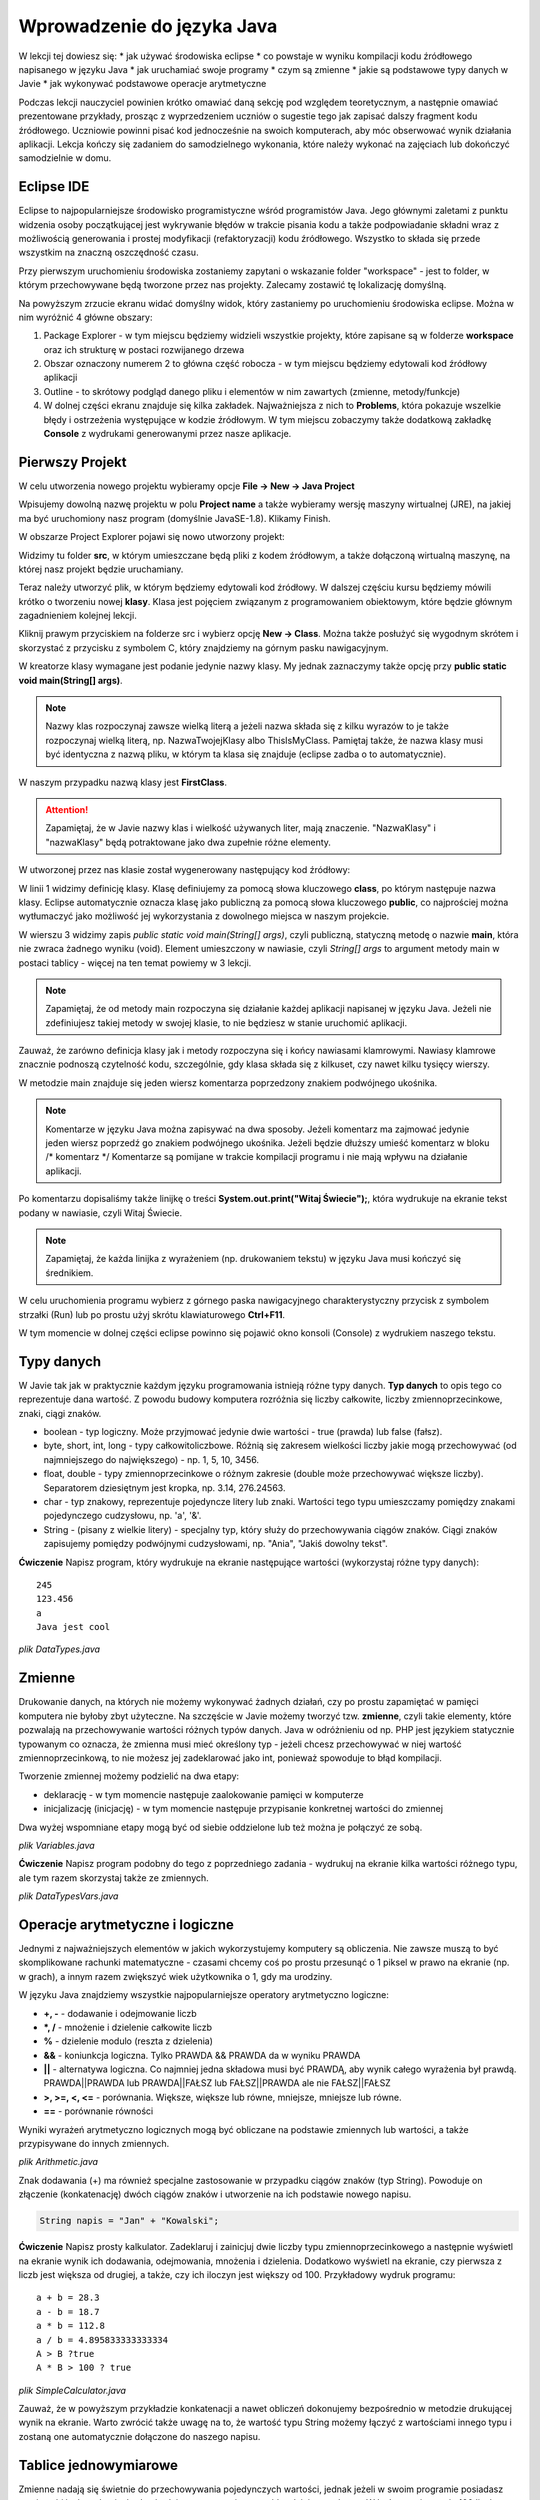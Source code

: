 Wprowadzenie do języka Java
============================

W lekcji tej dowiesz się:
* jak używać środowiska eclipse
* co powstaje w wyniku kompilacji kodu źródłowego napisanego w języku Java
* jak uruchamiać swoje programy
* czym są zmienne
* jakie są podstawowe typy danych w Javie
* jak wykonywać podstawowe operacje arytmetyczne

Podczas lekcji nauczyciel powinien krótko omawiać daną sekcję pod względem teoretycznym, a następnie omawiać prezentowane przykłady, prosząc z wyprzedzeniem uczniów o sugestie tego jak zapisać dalszy fragment kodu źródłowego. Uczniowie powinni pisać kod jednocześnie na swoich komputerach, aby móc obserwować wynik działania aplikacji. Lekcja kończy się zadaniem do samodzielnego wykonania, które należy wykonać na zajęciach lub dokończyć samodzielnie w domu.

Eclipse IDE
------------

Eclipse to najpopularniejsze środowisko programistyczne wśród programistów Java. Jego głównymi zaletami z punktu widzenia osoby początkującej jest wykrywanie błędów w trakcie pisania kodu a także podpowiadanie składni wraz z możliwością generowania i prostej modyfikacji (refaktoryzacji) kodu źródłowego. Wszystko to składa się przede wszystkim na znaczną oszczędność czasu.

Przy pierwszym uruchomieniu środowiska zostaniemy zapytani o wskazanie folder "workspace" - jest to folder, w którym przechowywane będą tworzone przez nas projekty. Zalecamy zostawić tę lokalizację domyślną.

.. image:: 01_wprowadzenie/eclipse_overview.png
    :align: center

Na powyższym zrzucie ekranu widać domyślny widok, który zastaniemy po uruchomieniu środowiska eclipse. Można w nim wyróżnić 4 główne obszary:

#. Package Explorer - w tym miejscu będziemy widzieli wszystkie projekty, które zapisane są w folderze **workspace** oraz ich strukturę w postaci rozwijanego drzewa
#. Obszar oznaczony numerem 2 to główna część robocza - w tym miejscu będziemy edytowali kod źródłowy aplikacji
#. Outline - to skrótowy podgląd danego pliku i elementów w nim zawartych (zmienne, metody/funkcje)
#. W dolnej części ekranu znajduje się kilka zakładek. Najważniejsza z nich to **Problems**, która pokazuje wszelkie błędy i ostrzeżenia występujące w kodzie źródłowym. W tym miejscu zobaczymy także dodatkową zakładkę **Console** z wydrukami generowanymi przez nasze aplikacje.

Pierwszy Projekt
-----------------

W celu utworzenia nowego projektu wybieramy opcje **File -> New -> Java Project**

.. image:: 01_wprowadzenie/eclipse_first_project.png
    :align: center

Wpisujemy dowolną nazwę projektu w polu **Project name** a także wybieramy wersję maszyny wirtualnej (JRE), na jakiej ma być uruchomiony nasz program (domyślnie JavaSE-1.8). Klikamy Finish.

W obszarze Project Explorer pojawi się nowo utworzony projekt:

.. image:: 01_wprowadzenie/hello_world.png
    :align: center

Widzimy tu folder **src**, w którym umieszczane będą pliki z kodem źródłowym, a także dołączoną wirtualną maszynę, na której nasz projekt będzie uruchamiany.

Teraz należy utworzyć plik, w którym będziemy edytowali kod źródłowy. W dalszej częściu kursu będziemy mówili krótko o tworzeniu nowej **klasy**. Klasa jest pojęciem związanym z programowaniem obiektowym, które będzie głównym zagadnieniem kolejnej lekcji.

Kliknij prawym przyciskiem na folderze src i wybierz opcję **New -> Class**. Można także posłużyć się wygodnym skrótem i skorzystać z przycisku z symbolem C, który znajdziemy na górnym pasku nawigacyjnym.

.. image:: 01_wprowadzenie/new_class.png
    :align: center

W kreatorze klasy wymagane jest podanie jedynie nazwy klasy. My jednak zaznaczymy także opcję przy **public static void main(String[] args)**.

.. image:: 01_wprowadzenie/class.png
    :align: center

.. note::
    Nazwy klas rozpoczynaj zawsze wielką literą a jeżeli nazwa składa się z kilku wyrazów to je także rozpoczynaj wielką literą, np. NazwaTwojejKlasy albo ThisIsMyClass. Pamiętaj także, że nazwa klasy musi być identyczna z nazwą pliku, w którym ta klasa się znajduje (eclipse zadba o to automatycznie).

W naszym przypadku nazwą klasy jest **FirstClass**.

.. attention::
    Zapamiętaj, że w Javie nazwy klas i wielkość używanych liter, mają znaczenie. "NazwaKlasy" i "nazwaKlasy" będą potraktowane jako dwa zupełnie różne elementy.


W utworzonej przez nas klasie został wygenerowany następujący kod źródłowy:

.. code-block:: java
    :linenos:

    public class FirstClass {
    
      public static void main(String[] args) {
        // TODO Auto-generated method stub
        System.out.print("Witaj Świecie!");
      }
    
    }

W linii 1 widzimy definicję klasy. Klasę definiujemy za pomocą słowa kluczowego **class**, po którym następuje nazwa klasy. Eclipse automatycznie oznacza klasę jako publiczną za pomocą słowa kluczowego **public**, co najprościej można wytłumaczyć jako możliwość jej wykorzystania z dowolnego miejsca w naszym projekcie.

W wierszu 3 widzimy zapis *public static void main(String[] args)*, czyli publiczną, statyczną metodę o nazwie **main**, która nie zwraca żadnego wyniku (void). Element umieszczony w nawiasie, czyli *String[] args* to argument metody main w postaci tablicy - więcej na ten temat powiemy w 3 lekcji.

.. note::
    Zapamiętaj, że od metody main rozpoczyna się działanie każdej aplikacji napisanej w języku Java. Jeżeli nie zdefiniujesz takiej metody w swojej klasie, to nie będziesz w stanie uruchomić aplikacji.

Zauważ, że zarówno definicja klasy jak i metody rozpoczyna się i końcy nawiasami klamrowymi. Nawiasy klamrowe znacznie podnoszą czytelność kodu, szczególnie, gdy klasa składa się z kilkuset, czy nawet kilku tysięcy wierszy.

W metodzie main znajduje się jeden wiersz komentarza poprzedzony znakiem podwójnego ukośnika.

.. note::
    Komentarze w języku Java można zapisywać na dwa sposoby. Jeżeli komentarz ma zajmować jedynie jeden wiersz poprzedź go znakiem podwójnego ukośnika. Jeżeli będzie dłuższy umieść komentarz w bloku /* komentarz */ Komentarze są pomijane w trakcie kompilacji programu i nie mają wpływu na działanie aplikacji.
	
Po komentarzu dopisaliśmy także linijkę o treści **System.out.print("Witaj Świecie");**, która wydrukuje na ekranie tekst podany w nawiasie, czyli Witaj Świecie.

.. note::
    Zapamiętaj, że każda linijka z wyrażeniem (np. drukowaniem tekstu) w języku Java musi kończyć się średnikiem.

W celu uruchomienia programu wybierz z górnego paska nawigacyjnego charakterystyczny przycisk z symbolem strzałki (Run) lub po prostu użyj skrótu klawiaturowego **Ctrl+F11**.

W tym momencie w dolnej części eclipse powinno się pojawić okno konsoli (Console) z wydrukiem naszego tekstu.

.. image:: 01_wprowadzenie/run.png
    :align: center

Typy danych
------------

W Javie tak jak w praktycznie każdym języku programowania istnieją różne typy danych. **Typ danych** to opis tego co reprezentuje dana wartość. Z powodu budowy komputera rozróżnia się liczby całkowite, liczby zmiennoprzecinkowe, znaki, ciągi znaków.

* boolean - typ logiczny. Może przyjmować jedynie dwie wartości - true (prawda) lub false (fałsz).
* byte, short, int, long - typy całkowitoliczbowe. Różnią się zakresem wielkości liczby jakie mogą przechowywać (od najmniejszego do największego) - np. 1, 5, 10, 3456.
* float, double - typy zmiennoprzecinkowe o różnym zakresie (double może przechowywać większe liczby). Separatorem dziesiętnym jest kropka, np. 3.14, 276.24563.
* char - typ znakowy, reprezentuje pojedyncze litery lub znaki. Wartości tego typu umieszczamy pomiędzy znakami pojedynczego cudzysłowu, np. 'a', '&'.
* String - (pisany z wielkie litery) - specjalny typ, który służy do przechowywania ciągów znaków. Ciągi znaków zapisujemy pomiędzy podwójnymi cudzysłowami, np. "Ania", "Jakiś dowolny tekst".

**Ćwiczenie**
Napisz program, który wydrukuje na ekranie następujące wartości (wykorzystaj różne typy danych):
::
  245
  123.456
  a
  Java jest cool


*plik DataTypes.java*

.. code-block:: java
    :linenos:

    public class FirstClass {
      public static void main(String[] args) {
        System.out.println(245);
        System.out.println(123.456);
        System.out.println('a');
        System.out.println("Java jest cool");
      }
    }


Zmienne
------------
Drukowanie danych, na których nie możemy wykonywać żadnych działań, czy po prostu zapamiętać w pamięci komputera nie byłoby zbyt użyteczne. Na szczęście w Javie możemy tworzyć tzw. **zmienne**, czyli takie elementy, które pozwalają na przechowywanie wartości różnych typów danych. Java w odróżnieniu od np. PHP jest językiem statycznie typowanym co oznacza, że zmienna musi mieć określony typ - jeżeli chcesz przechowywać w niej wartość zmiennoprzecinkową, to nie możesz jej zadeklarować jako int, ponieważ spowoduje to błąd kompilacji.

Tworzenie zmiennej możemy podzielić na dwa etapy:

* deklarację - w tym momencie następuje zaalokowanie pamięci w komputerze
* inicjalizację (inicjację) - w tym momencie następuje przypisanie konkretnej wartości do zmiennej

Dwa wyżej wspomniane etapy mogą być od siebie oddzielone lub też można je połączyć ze sobą.

*plik Variables.java*

.. code-block:: java
    :linenos:

    public class Variables {
      public static void main(String[] args) {
        // deklaracja zmiennych różnego typu
        int x;
        double num;
        char letter;
        String napis;

        // inicjalizacja zmiennych
        x = 5;
        num = 12.67;
        letter = 'b';
        napis = "To może być bardzo długie zdanie";

        // deklaracja połączona z inicjalizacją
        int y = 15;
        String zdanie = "To jest przykładowe zdanie";
      }
    }

**Ćwiczenie**
Napisz program podobny do tego z poprzedniego zadania - wydrukuj na ekranie kilka wartości różnego typu, ale tym razem skorzystaj także ze zmiennych.

*plik DataTypesVars.java*

.. code-block:: java
    :linenos:
	
    public class DataTypesVars {
      public static void main(String[] args) {
        int num1 = 123;
        double num2 = 567.123;
        char b = 'b';
        String name = "Jan Kowalski";
        
        System.out.println(num1);
        System.out.println(num2);
        System.out.println(b);
        System.out.println(name);
      }
    }


Operacje arytmetyczne i logiczne
--------------------------------
Jednymi z najważniejszych elementów w jakich wykorzystujemy komputery są obliczenia. Nie zawsze muszą to być skomplikowane rachunki matematyczne - czasami chcemy coś po prostu przesunąć o 1 piksel w prawo na ekranie (np. w grach), a innym razem zwiększyć wiek użytkownika o 1, gdy ma urodziny.

W języku Java znajdziemy wszystkie najpopularniejsze operatory arytmetyczno logiczne:

* **+, -** - dodawanie i odejmowanie liczb
* **\*, /** - mnożenie i dzielenie całkowite liczb
* **%** - dzielenie modulo (reszta z dzielenia)
* **&&** - koniunkcja logiczna. Tylko PRAWDA && PRAWDA da w wyniku PRAWDA
* **||** - alternatywa logiczna. Co najmniej jedna składowa musi być PRAWDĄ, aby wynik całego wyrażenia był prawdą. PRAWDA||PRAWDA lub PRAWDA||FAŁSZ lub FAŁSZ||PRAWDA ale nie FAŁSZ||FAŁSZ
* **>, >=, <, <=** - porównania. Większe, większe lub równe, mniejsze, mniejsze lub równe.
* **==** - porównanie równości

Wyniki wyrażeń arytmetyczno logicznych mogą być obliczane na podstawie zmiennych lub wartości, a także przypisywane do innych zmiennych.

*plik Arithmetic.java*

.. code-block:: java
    :linenos:

    public class Arithmetic {
      public static void main(String[] args) {
        int num1 = 5;
        int num2 = 3;
        //jaki jest wynik działania num1*num2 ?
        int num3 = num1 * num2;
        System.out.println(num3);
        
        //czy zmienna num1 jest większa od 3 ?
        boolean validate = num1 > 3;
        System.out.println(validate);
      }
    }

Znak dodawania (+) ma również specjalne zastosowanie w przypadku ciągów znaków (typ String). Powoduje on złączenie (konkatenację) dwóch ciągów znaków i utworzenie na ich podstawie nowego napisu.

.. code-block:: java

    String napis = "Jan" + "Kowalski";

**Ćwiczenie**
Napisz prosty kalkulator. Zadeklaruj i zainicjuj dwie liczby typu zmiennoprzecinkowego a następnie wyświetl na ekranie wynik ich dodawania, odejmowania, mnożenia i dzielenia. Dodatkowo wyświetl na ekranie, czy pierwsza z liczb jest większa od drugiej, a także, czy ich iloczyn jest większy od 100.
Przykładowy wydruk programu:
::
  a + b = 28.3
  a - b = 18.7
  a * b = 112.8
  a / b = 4.895833333333334
  A > B ?true
  A * B > 100 ? true

*plik SimpleCalculator.java*

.. code-block:: java
    :linenos:

    public class SimpleCalculator {
      public static void main(String[] args) {
        double a = 23.5;
        double b = 4.8;
        
        System.out.println("a + b = " + (a + b));
        System.out.println("a - b = " + (a - b));
        System.out.println("a * b = " + (a * b));
        System.out.println("a / b = " + (a / b));
        System.out.println("A > B ?" + (a > b));
        System.out.println("A * B > 100 ? " + (a*b > 100));
      }
    }

Zauważ, że w powyższym przykładzie konkatenacji a nawet obliczeń dokonujemy bezpośrednio w metodzie drukującej wynik na ekranie. Warto zwrócić także uwagę na to, że wartość typu String możemy łączyć z wartościami innego typu i zostaną one automatycznie dołączone do naszego napisu.


Tablice jednowymiarowe
-----------------------
Zmienne nadają się świetnie do przechowywania pojedynczych wartości, jednak jeżeli w swoim programie posiadasz pewien zbiór danych, niezbędne będzie zastosowanie czegoś bardziej wygodnego. W końcu zapisywanie 100 liczb w postaci:
::
  int x1 = 1;
  int x2 = 2;
  int x3 = 3;
  //itd.

nie byłoby zbyt wygodne, prawda?
Podstawowym elementem, który pozwala rozwiązać ten problem w programowaniu są tablice.
.. note::
    Tablica to specjalny typ danych, który pozwala przechowywać duże ilości wartości tego samego typu.
    
Deklaracja i inicjalizacja tablic jest bardzo podobna do zwykłych zmiennych:

.. code-block:: java
    :linenos:
  int[] tab = new int[5];
  String[] words = new String[10];

Powyżej zadeklarowano i utworzono tablicę 5 liczb całkowitych typu int, która może przechowywać 5 wartości oraz tablicę typu String, która może przechowywać 10 napisów.

W przypadku, gdy z góry znasz wartości, którymi chcesz uzupełnić tablicę, istnieje szybki sposób na jej inicjalizację poprzez wymienienie wszystkich wartości w trakcie tworzenia tablicy:
::
  int[] numbers = new int[]{1, 2, 3, 4, 5};

Zauważ, że w takim przypadku nie jest konieczne określanie rozmiaru tablicy w nawiasach kwadratowych, ponieważ maszyna wirtualna wywnioskuje to sama na podstawie ilości podanych elementów.

W wielu przypadkach tablica będzie tworzona na podstawie rozmiaru, który użytkownik wprowadzi np. z klawiatury i nie będziemy znali rozmiaru tablicy. W takiej sytuacji możemy jednak skorzystać z wartości **length**, którą posiada każda tablica niezależnie od tego jakiego jest typu.
::
  int[] tab = new int[5];
  int size = tab.length;
  System.out.print(size);

.. note::
    Zapamiętaj jednak, że właściwość length zwraca całkowity rozmiar tablicy, a nie to ile rzeczywiście elementów jest do niej wpisanych.

W celu przypisania lub odwołania się do poszczególnych komórek takich tablic należy odwołać się do nich poprzez indeksy:

*plik Tabs.java*

.. code-block:: java
    :linenos:

    public class Tabs {
        public static void main(String[] args) {
            int[] tab = new int[5];
            String[] words = new String[10];

            // tablice posiadają indeksy numerowane od 0
            tab[0] = 1;
            tab[1] = 2;

            // ale elementów nie musimy uzupełniać w określonym porządku
            words[0] = "Ala";
            words[3] = "kot";
            
            System.out.println("Pierwszy element tablicy tab[] = " + tab[0]);
            System.out.println("Czwarty element tablicy words[] = " + words[3]);
        }
    }

.. attention::
    Zapamiętaj, że tablice tak jak i praktycznie wszystkie inne struktury danych w Javie są indeksowane zaczynając od 0, a nie od 1.

Rozmiaru tablic niestety nie da się zmienić, więc jeżeli uznasz, że zabrakło Ci w niej miejsca, będziesz musiał utworzyć nową, większą tablicę.

**Ćwiczenie**
Napisz program, w którym utworzysz tablicę 10 losowo wybranych przez siebie liczb zmiennoprzecinkowych. Wydrukuj na ekranie:

* wszystkie wartości,
* sumę wartości zapisanych na pozycjach nieparzystych tablicy(pierwszy, trzeci, piąty ... element tablicy)
* ostatni element tablicy (wykorzystaj właściwość length)

.. code-block:: java
    :linenos:

    public class TabCalculator {
        public static void main(String[] args) {
            double[] nums = new double[] { 2.5, 15.7, 1024.6, 33, 56.82, 1.1,
                    23.90, 999.25, 550.6, 15.7 };

            System.out.println("Elementy tablicy: ");
            System.out.println(nums[0] + " " + nums[1] + " " + nums[2] + " "
                    + nums[3] + " " + nums[4] + " " + nums[5] + " " + nums[6] + " "
                    + nums[7] + " " + nums[8] + " " + nums[9]);
            
            double sum = nums[0] + nums[2] + nums[4] + nums[6] + nums[8];
            System.out.println("Suma elementów na indeksach nieparzystych: " + sum);
            
            System.out.println("Ostatni element tablicy: " + nums[nums.length-1]);
        }
    }

W ćwiczeniu można było napotkać na kilka problemów. Zarówno w pierwszym jak i drugim podpunkcie należy pamiętać o indeksowaniu tablic zaczynając od 0. Do nieparzystych elementów tablicy odwołujemy się poprzez parzyste indeksy (bo zaczynają się od 0). Z kolei w trzecim punkcie należy pamiętać o tym, że właściwość length zwraca rzeczywisty rozmiar tablicy, a ponieważ indeksy numerowane są od 0, to ostatnim indeksem, do którego możemy się odwołać jest **length-1**.

.. attention::
    W przypadku, gdy spróbujesz odwołać się do indeksu tablicy większego od **length-1** otrzymasz wyjątek ArrayIndexOutOfBoundsException. Jest to jeden z częściej popełnianych błędów przez młodych programistów. Może on sprawiać początkowo problemy, ponieważ jest błędem fazy wykonania aplikacji, a nie kompilacji - eclipse nie powiadomi nas więc o tym problemie w trakcie pisania kodu.

    
Tablice wielowymiarowe
-----------------------
Tablice jednowymiarowe znacząco usprawniają przechowywanie danych w naszej aplikacji, ponieważ nie musimy już deklarować dużej ilości zmiennych. Wyobraź sobie jednak sytuację, gdy tworzysz `grę w okręty`_:

.. image:: 01_wprowadzenie/ships.png
    :align: center

Możliwe, że przychodzi Ci teraz do głowy pomysł, aby wykorzystać w niej kilka tablic jednowymiarowych, które będą reprezentowały kolejne wiersze planszy. Słusznie, jednak w sytuacji, gdy będziemy chcieli utworzyć planszę o rozmiarze 20x20 komórek, niezbędne będzie zadeklarowanie 20 tablic, np.:
::
  int[] w0 = new int[20];
  int[] w1 = new int[20];
  //...
  int[] w19 = new int[20];

Przy tablicach jednowymiarowych stwierdziliśmy jednak, że tablica to taki typ danych, który pozwala przechowywać większe ilości wartości tego samego typu. Nic więc nie stoi na przeszkodzie, żeby w tablicy przechowywać inne tablice, a tym samym utworzyć **tablicę wielowymiarową**.

Tablicę taką najłatwiej wyobrazić sobie jako siatkę o rozmiarze x na y:

.. image:: 01_wprowadzenie/multiarray.png
    :align: center
    
Zauważ kilka rzeczy:

* tablica wielowymiarowa nie musi mieć takiej samej liczby wierszy co kolumn
* poszczególne wiersze mogą przechowywać różne ilości elementów

Przykład:

*plik MultiArray.java*

.. code-block:: java
    :linenos:

    public class MultiArray {
        public static void main(String[] args) {
            // tablica liczb całkowitych o rozmiarze 2x2
            int[][] multiArray = new int[2][2];

            // tablica liczb zmiennoprzecinkowych, która składa się z tablic o
            // różnych rozmiarach
            double[][] multiArray2 = new double[3][];
            multiArray2[0] = new double[3];
            multiArray2[1] = new double[2];
            multiArray2[2] = new double[1];

            // W wyniku tablica multiArray2 ma następującą strukturę:
            /*
             * XXX
             * XX
             * X
             */
            
            //lub na konkretnych liczbach:
            int[][] multiArray3 = new int[3][];
            multiArray[0] = new int[]{0, 1, 2};
            multiArray[1] = new int[]{3, 4};
            multiArray[2] = new int[]{5};
            
            //co daje w wyniku:
            /*
             * 0 1 2
             * 3 4
             * 5
             */
        }
    }

**Ćwiczenie**
Napisz program, w którym utworzysz tablicę o rozmiarze NxN typu boolean (załóżmy maksymalny rozmiar jako 5x5). Wypełnij jej przekątną wartościami typu true a na końcu wyświetl wartość elementu przechowywanego w prawym dolnym wierzchołku tablicy. Przy wyświetlaniu wartości wykorzystaj właściwość length tak, aby po zmianie rozmiaru tablicy nie było konieczne modyfikowanie kodu wyświetlającego tę wartość.

*plik Matrix.java*

.. code-block:: java
    :linenos:

    public class Matrix {
        public static void main(String[] args) {

            //rozmiar tablicy
            int n = 3;

            boolean[][] array = new boolean[n][n];

            //uzupełniamy przekątną
            array[0][0] = true;
            array[1][1] = true;
            array[2][2] = true;

            /*
             * Wyświetlamy element w prawym dolnym krańcu tablicy
             * array[array.length-1] - indeks ostatniego wiersza
             * array[array.length - 1].length - 1 - indeks ostatniej kolumny w ostatnim wierszu
             */
            System.out
                    .println("Prawy dolny array[array.length-1][array[length-1].length-1] "
                            + array[array.length - 1][array[array.length - 1].length - 1]);
        }
    }

.. _grę w okręty: http://pl.wikipedia.org/wiki/Okr%C4%99ty


Praca z eclipse - porady
-------------------------
Całkiem możliwe, że już na tym etapie zacząłeś zauważać, że pisanie powtarzającego się kodu (np. nazw zmiennych, czy powtarzanie co chwilę System.out.print()) potrafi doprowadzić do lekkiej frustracji i odbiera chęci do pisania kodu "bo przecież wiadomo jak to ma wyglądać".

W tym miejscu pokażemy Ci kilka użytecznych skrótów, które w eclipse znacząco podnoszą efektywność pracy oraz oszczędzają Twój cenny czas.

CTRL + SPACJA
^^^^^^^^^^^^^^
Skrót, który wykorzystuje się zdecydowanie najczęściej. Pozwala na autouzupełnianie kodu i wystarczy, że wpiszesz jedynie kilka pierwszych liter zmiennej, a reszta zostanie uzupełniona automatycznie.

Mając zmienną o długiej nazwie:

.. image:: 01_wprowadzenie/ctrlspace_1.png
    :align: center

Wystarczy, że przy kolejnym użyciu wpiszesz fragment nazwy i wciśniesz Ctrl+Spacja, a długa nazwa zostanie uzupełniona:

.. image:: 01_wprowadzenie/ctrlspace_2.png
    :align: center

W początkowej fazie nauki Javy równie często wykorzystuje się instrukcję *System.out.println()* - jej wpisywanie również można uprościć. Wystarczy, że wpiszesz *syso* i wciśniesz Ctrl+Spację, a reszta zostanie uzupełniona.

.. image:: 01_wprowadzenie/syso_1.png
    :align: center
    
.. image:: 01_wprowadzenie/syso_2.png
    :align: center

    
CTRL + 1
^^^^^^^^^^
Skrót, który przydaje się szczególnie wtedy, gdy dużo pracujemy na klawiaturze i nie przepadamy za sięganiem po mysz. Jeżeli przykładowo widzisz ostrzeżenie (podkreślenie na żółto) wystarczy, że najedziesz w dany obszar kursorem i wciśniesz Ctrl+1 a eclipse podpowie Ci sugerowane rozwiązania.

.. image:: 01_wprowadzenie/number_1.png
    :align: center

W powyższym przykładzie widzimy ostrzeżenie, któe informuje nas o tym, że utworzyliśmy zmienną, której nigdzie nie wykorzystujemy - w podpowiedziach pojawia się m.in. możliwość jej usunięcia.


Alt + Shift + R
^^^^^^^^^^^^^^^^
Jeżeli w swoim kodzie chcesz zmienić nazwę zmiennej lub zauważyłeś błąd typu literówka, to poprawienie tego może być problematyczne, ponieważ zmiennej tej prawdopodobnie używasz co najmniej w kilku innych miejscach. Wciskając skrót Ctrl+Shift+R na nazwie zmiennej, czy też nazwie klasy, możesz zmienić ich nazwę, a eclipse zadba o to, aby zaktualizować jej nazwę również we wszystkich innych jej wystąpieniach w kodzie źródłowym.

.. image:: 01_wprowadzenie/refactor.png
    :align: center

.. _Centrum Edukacji Obywatelskiej: http://www.ceo.org.pl/